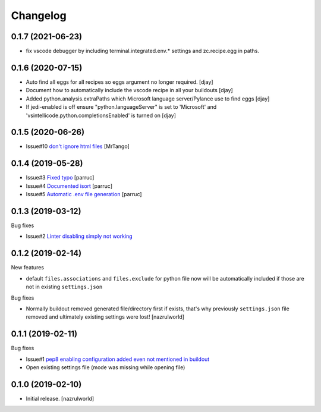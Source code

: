 Changelog
=========

0.1.7 (2021-06-23)
------------------

- fix vscode debugger by including terminal.integrated.env.* settings and zc.recipe.egg in paths.


0.1.6 (2020-07-15)
------------------

- Auto find all eggs for all recipes so eggs argument no longer required. [djay]
- Document how to automatically include the vscode recipe in all your buildouts [djay]
- Added python.analysis.extraPaths which Microsoft language server/Pylance use to find eggs [djay]
- If jedi-enabled is off ensure "python.languageServer" is set to 'Microsoft'  and 
  'vsintellicode.python.completionsEnabled' is turned on [djay]

0.1.5 (2020-06-26)
------------------

- Issue#10 `don't ignore html files <https://github.com/nazrulworld/collective.recipe.vscode/issues/10>`_ [MrTango]


0.1.4 (2019-05-28)
------------------

- Issue#3 `Fixed  typo <https://github.com/nazrulworld/collective.recipe.vscode/issues/3>`_ [parruc]
- Issue#4 `Documented isort <https://github.com/nazrulworld/collective.recipe.vscode/issues/4>`_ [parruc]
- Issue#5 `Automatic .env file generation <https://github.com/nazrulworld/collective.recipe.vscode/issues/5>`_ [parruc]



0.1.3 (2019-03-12)
------------------

Bug fixes

- Issue#2 `Linter disabling simply not working <https://github.com/nazrulworld/collective.recipe.vscode/issues/2>`_


0.1.2 (2019-02-14)
------------------

New features

- default ``files.associations`` and ``files.exclude`` for python file now will be automatically included
  if those are not in existing ``settings.json``

Bug fixes

- Normally buildout removed generated file/directory first if exists, that's why previously ``settings.json`` file
  removed and ultimately existing settings were lost! [nazrulworld]


0.1.1 (2019-02-11)
------------------

Bug fixes

- Issue#1 `pep8 enabling configuration added even not mentioned in buildout <https://github.com/nazrulworld/collective.recipe.vscode/issues/1>`_

- Open existing settings file (mode was missing while opening file)


0.1.0 (2019-02-10)
------------------

- Initial release.
  [nazrulworld]
